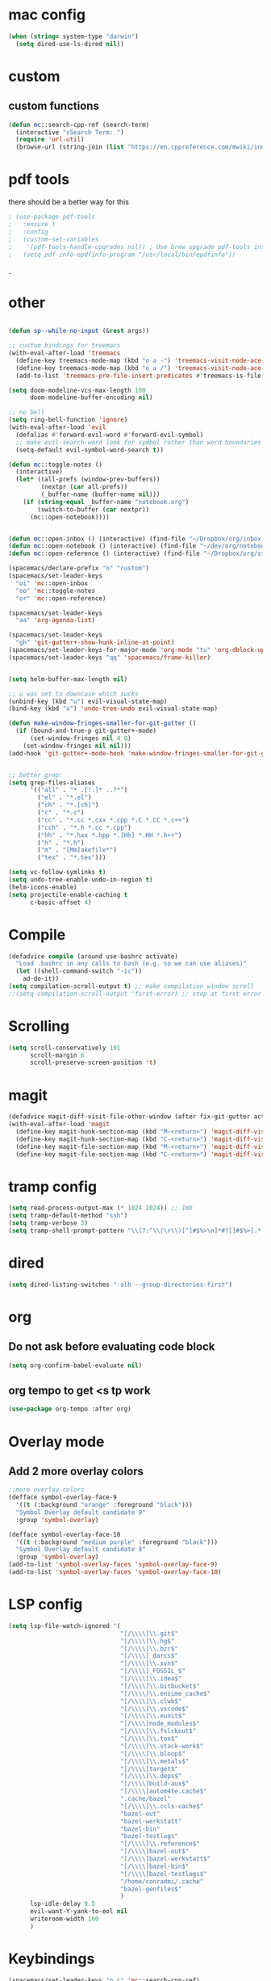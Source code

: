 #+STARTUP: overview
* mac config
#+begin_src emacs-lisp
  (when (string= system-type "darwin")
    (setq dired-use-ls-dired nil))
#+end_src
* custom
** custom functions  
   #+begin_src emacs-lisp
(defun mc::search-cpp-ref (search-term)
  (interactive "sSearch Term: ")
  (require 'url-util)
  (browse-url (string-join (list "https://en.cppreference.com/mwiki/index.php?title=Special:Search&search=" (url-hexify-string search-term)))))
   #+end_src
* pdf tools
  there should be a better way for this
  #+begin_src emacs-lisp
    ; (use-package pdf-tools
    ;   :ensure t
    ;   :config
    ;   (custom-set-variables
    ;    '(pdf-tools-handle-upgrades nil)) ; Use brew upgrade pdf-tools instead.
    ;   (setq pdf-info-epdfinfo-program "/usr/local/bin/epdfinfo"))
  #+end_srcˍ
  
* other  
  #+begin_src emacs-lisp

    (defun sp--while-no-input (&rest args))

    ;; custom bindings for treemacs
    (with-eval-after-load 'treemacs
      (define-key treemacs-mode-map (kbd "o a -") 'treemacs-visit-node-ace-vertical-split)
      (define-key treemacs-mode-map (kbd "o a /") 'treemacs-visit-node-ace-horizontal-split)
      (add-to-list 'treemacs-pre-file-insert-predicates #'treemacs-is-file-git-ignored?))

    (setq doom-modeline-vcs-max-length 100
          doom-modeline-buffer-encoding nil)

    ;; no bell
    (setq ring-bell-function 'ignore)
    (with-eval-after-load 'evil
      (defalias #'forward-evil-word #'forward-evil-symbol)
      ;; make evil-search-word look for symbol rather than word boundaries
      (setq-default evil-symbol-word-search t))

    (defun mc::toggle-notes ()
      (interactive)
      (let* ((all-prefs (window-prev-buffers))
             (nextpr (car all-prefs))
             (_buffer-name (buffer-name nil)))
        (if (string-equal _buffer-name "notebook.org")
            (switch-to-buffer (car nextpr))
          (mc::open-notebook))))


    (defun mc::open-inbox () (interactive) (find-file "~/Dropbox/org/inbox.org"))
    (defun mc::open-notebook () (interactive) (find-file "~/dev/org/notebook.org"))
    (defun mc::open-reference () (interactive) (find-file "~/Dropbox/org/store.org"))

    (spacemacs/declare-prefix "o" "custom")
    (spacemacs/set-leader-keys
      "oi" 'mc::open-inbox
      "oo" 'mc::toggle-notes
      "or" 'mc::open-reference)

    (spacemacs/set-leader-keys
      "aa" 'org-agenda-list)

    (spacemacs/set-leader-keys
      "gh" 'git-gutter+-show-hunk-inline-at-point)
    (spacemacs/set-leader-keys-for-major-mode 'org-mode "tu" 'org-dblock-update)
    (spacemacs/set-leader-keys "qq" 'spacemacs/frame-killer)


    (setq helm-buffer-max-length nil)

    ;; u was set to downcase which sucks
    (unbind-key (kbd "u") evil-visual-state-map)
    (bind-key (kbd "u") 'undo-tree-undo evil-visual-state-map)

    (defun make-window-fringes-smaller-for-git-gutter ()
      (if (bound-and-true-p git-gutter+-mode)
          (set-window-fringes nil 4 8)
        (set-window-fringes nil nil)))
    (add-hook 'git-gutter+-mode-hook 'make-window-fringes-smaller-for-git-gutter)


    ;; better grep:
    (setq grep-files-aliases
          '(("all" . "* .[!.]* ..?*")
            ("el" . "*.el")
            ("ch" . "*.[ch]")
            ("c" . "*.c")
            ("cc" . "*.cc *.cxx *.cpp *.C *.CC *.c++")
            ("cch" . "*.h *.cc *.cpp")
            ("hh" . "*.hxx *.hpp *.[Hh] *.HH *.h++")
            ("h" . "*.h")
            ("m" . "[Mm]akefile*")
            ("tex" . "*.tex")))

    (setq vc-follow-symlinks t)
    (setq undo-tree-enable-undo-in-region t)
    (helm-icons-enable)
    (setq projectile-enable-caching t
          c-basic-offset 4)
  #+end_src
* Compile
  #+begin_src emacs-lisp
    (defadvice compile (around use-bashrc activate)
      "Load .bashrc in any calls to bash (e.g. so we can use aliases)"
      (let ((shell-command-switch "-ic"))
        ad-do-it))
    (setq compilation-scroll-output t) ;; make compilation window scroll
    ;;(setq compilation-scroll-output 'first-error) ;; stop at first error

  #+end_src
* Scrolling
  #+begin_src emacs-lisp
    (setq scroll-conservatively 101
          scroll-margin 6
          scroll-preserve-screen-position 't)
  #+end_src 
* magit
  #+begin_src emacs-lisp
    (defadvice magit-diff-visit-file-other-window (after fix-git-gutter activate) (make-window-fringes-smaller-for-git-gutter))
    (with-eval-after-load 'magit
      (define-key magit-hunk-section-map (kbd "M-<return>") 'magit-diff-visit-file-other-window)
      (define-key magit-hunk-section-map (kbd "C-<return>") 'magit-diff-visit-file-other-window)
      (define-key magit-file-section-map (kbd "M-<return>") 'magit-diff-visit-file-other-window)
      (define-key magit-file-section-map (kbd "C-<return>") 'magit-diff-visit-file-other-window))
  #+end_src
* tramp config  
  #+begin_src emacs-lisp
                  (setq read-process-output-max (* 1024 1024)) ;; 1mb
                  (setq tramp-default-method "ssh")
                  (setq tramp-verbose 3)
                  (setq tramp-shell-prompt-pattern "\\(?:^\\|\r\\)[^]#$%>\n]*#?[]#$%>].* *\\(^[\\[[0-9;]*[a-zA-Z] *\\)*")
  #+end_src
* dired
  #+begin_src emacs-lisp
    (setq dired-listing-switches "-alh --group-directories-first")
  #+end_src
* org   
** Do not ask before evaluating code block 
   #+begin_src emacs-lisp
     (setq org-confirm-babel-evaluate nil)
   #+end_src
** org tempo to get <s tp work
   #+begin_src emacs-lisp
     (use-package org-tempo :after org)

   #+end_src
* Overlay mode
** Add 2 more overlay colors
   #+begin_src emacs-lisp
                  ;;more overlay colors
                  (defface symbol-overlay-face-9
                    '((t (:background "orange" :foreground "black")))
                    "Symbol Overlay default candidate 9"
                    :group 'symbol-overlay)

                  (defface symbol-overlay-face-10
                    '((t (:background "medium purple" :foreground "black")))
                    "Symbol Overlay default candidate 8"
                    :group 'symbol-overlay)
                  (add-to-list 'symbol-overlay-faces 'symbol-overlay-face-9)
                  (add-to-list 'symbol-overlay-faces 'symbol-overlay-face-10)
   #+end_src
* LSP config
  #+begin_src emacs-lisp
    (setq lsp-file-watch-ignored '(
                                   "[/\\\\]\\.git$"
                                   "[/\\\\]\\.hg$"
                                   "[/\\\\]\\.bzr$"
                                   "[/\\\\]_darcs$"
                                   "[/\\\\]\\.svn$"
                                   "[/\\\\]_FOSSIL_$"
                                   "[/\\\\]\\.idea$"
                                   "[/\\\\]\\.bitbucket$"
                                   "[/\\\\]\\.ensime_cache$"
                                   "[/\\\\]\\.clwb$"
                                   "[/\\\\]\\.vscode$"
                                   "[/\\\\]\\.eunit$"
                                   "[/\\\\]node_modules$"
                                   "[/\\\\]\\.fslckout$"
                                   "[/\\\\]\\.tox$"
                                   "[/\\\\]\\.stack-work$"
                                   "[/\\\\]\\.bloop$"
                                   "[/\\\\]\\.metals$"
                                   "[/\\\\]target$"
                                   "[/\\\\]\\.deps$"
                                   "[/\\\\]build-aux$"
                                   "[/\\\\]autom4te.cache$"
                                   ".cache/bazel"
                                   "[/\\\\]\\.ccls-cache$"
                                   "bazel-out"
                                   "bazel-werkstatt"
                                   "bazel-bin"
                                   "bazel-testlogs"
                                   "[/\\\\]\\.reference$"
                                   "[/\\\\]bazel-out$"
                                   "[/\\\\]bazel-werkstatt$"
                                   "[/\\\\]bazel-bin$"
                                   "[/\\\\]bazel-testlogs$"
                                   "/home/conradmi/.cache"
                                   "bazel-genfiles$"
                                   )
          lsp-idle-delay 0.5
          evil-want-Y-yank-to-eol nil
          writeroom-width 160
          )
  #+end_src
* Keybindings
  #+begin_src emacs-lisp
    (spacemacs/set-leader-keys "o c" 'mc::search-cpp-ref)
    (spacemacs/set-leader-keys "o B" 'org-brain-visualize)
  #+end_src

  
